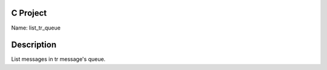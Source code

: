 C Project
=========

Name: list_tr_queue

Description
===========

List messages in tr message's queue.
